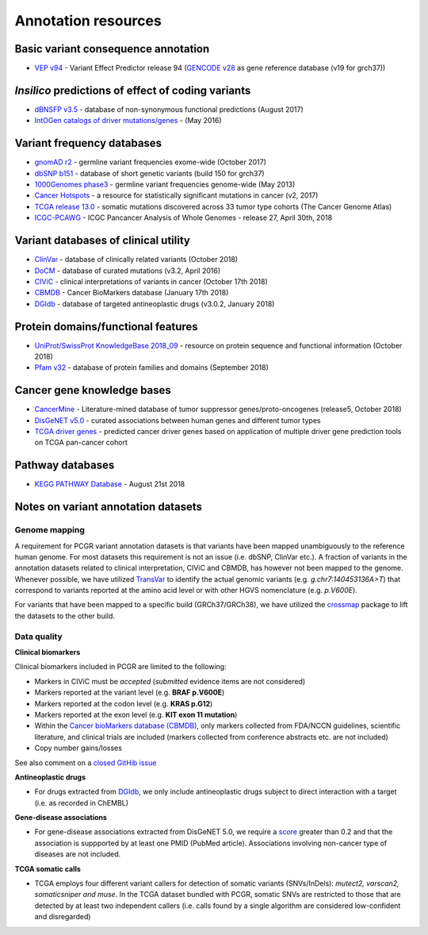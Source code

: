 Annotation resources
--------------------

Basic variant consequence annotation
~~~~~~~~~~~~~~~~~~~~~~~~~~~~~~~~~~~~

-  `VEP v94 <http://www.ensembl.org/info/docs/tools/vep/index.html>`__ -
   Variant Effect Predictor release 94 (`GENCODE
   v28 <https://www.gencodegenes.org/releases/28.html>`__ as gene
   reference database (v19 for grch37))

*Insilico* predictions of effect of coding variants
~~~~~~~~~~~~~~~~~~~~~~~~~~~~~~~~~~~~~~~~~~~~~~~~~~~

-  `dBNSFP v3.5 <https://sites.google.com/site/jpopgen/dbNSFP>`__ -
   database of non-synonymous functional predictions (August 2017)
-  `IntOGen catalogs of driver
   mutations/genes <https://www.intogen.org/downloads>`__ - (May 2016)

Variant frequency databases
~~~~~~~~~~~~~~~~~~~~~~~~~~~

-  `gnomAD r2 <http://exac.broadinstitute.org/>`__ - germline variant
   frequencies exome-wide (October 2017)
-  `dbSNP b151 <http://www.ncbi.nlm.nih.gov/SNP/>`__ - database of short
   genetic variants (build 150 for grch37)
-  `1000Genomes
   phase3 <ftp://ftp.1000genomes.ebi.ac.uk/vol1/ftp/release/20130502/>`__
   - germline variant frequencies genome-wide (May 2013)
-  `Cancer Hotspots <http://cancerhotspots.org>`__ - a resource for
   statistically significant mutations in cancer (v2, 2017)
-  `TCGA release 13.0 <https://portal.gdc.cancer.gov/>`__ - somatic
   mutations discovered across 33 tumor type cohorts (The Cancer Genome
   Atlas)
-  `ICGC-PCAWG <http://docs.icgc.org/pcawg/>`__ - ICGC Pancancer
   Analysis of Whole Genomes - release 27, April 30th, 2018

Variant databases of clinical utility
~~~~~~~~~~~~~~~~~~~~~~~~~~~~~~~~~~~~~

-  `ClinVar <http://www.ncbi.nlm.nih.gov/clinvar/>`__ - database of
   clinically related variants (October 2018)
-  `DoCM <http://docm.genome.wustl.edu>`__ - database of curated
   mutations (v3.2, April 2016)
-  `CIViC <http://civic.genome.wustl.edu>`__ - clinical interpretations
   of variants in cancer (October 17th 2018)
-  `CBMDB <http://www.cancergenomeinterpreter.org/biomarkers>`__ -
   Cancer BioMarkers database (January 17th 2018)
-  `DGIdb <http://dgidb.genome.wustl.edu>`__ - database of targeted
   antineoplastic drugs (v3.0.2, January 2018)

Protein domains/functional features
~~~~~~~~~~~~~~~~~~~~~~~~~~~~~~~~~~~

-  `UniProt/SwissProt KnowledgeBase 2018_09 <http://www.uniprot.org>`__
   - resource on protein sequence and functional information (October
   2018)
-  `Pfam v32 <http://pfam.xfam.org>`__ - database of protein families
   and domains (September 2018)

Cancer gene knowledge bases
~~~~~~~~~~~~~~~~~~~~~~~~~~~

-  `CancerMine <https://zenodo.org/record/1336650#.W9do9WJKiL4>`__ -
   Literature-mined database of tumor suppressor genes/proto-oncogenes
   (release5, October 2018)
-  `DisGeNET v5.0 <http://www.disgenet.org>`__ - curated associations
   between human genes and different tumor types
-  `TCGA driver genes <https://www.ncbi.nlm.nih.gov/pubmed/29625053>`__
   - predicted cancer driver genes based on application of multiple
   driver gene prediction tools on TCGA pan-cancer cohort

Pathway databases
~~~~~~~~~~~~~~~~~

-  `KEGG PATHWAY Database <http://www.genome.jp/kegg/pathway.htm>`__ -
   August 21st 2018

Notes on variant annotation datasets
~~~~~~~~~~~~~~~~~~~~~~~~~~~~~~~~~~~~

Genome mapping
^^^^^^^^^^^^^^

A requirement for PCGR variant annotation datasets is that variants have
been mapped unambiguously to the reference human genome. For most
datasets this requirement is not an issue (i.e. dbSNP, ClinVar etc.). A
fraction of variants in the annotation datasets related to clinical
interpretation, CIViC and CBMDB, has however not been mapped to the
genome. Whenever possible, we have utilized
`TransVar <http://bioinformatics.mdanderson.org/transvarweb/>`__ to
identify the actual genomic variants (e.g. *g.chr7:140453136A>T*) that
correspond to variants reported at the amino acid level or with other
HGVS nomenclature (e.g. *p.V600E*).

For variants that have been mapped to a specific build (GRCh37/GRCh38),
we have utilized the `crossmap <http://crossmap.sourceforge.net/>`__
package to lift the datasets to the other build.

Data quality
^^^^^^^^^^^^

**Clinical biomarkers**

Clinical biomarkers included in PCGR are limited to the following:

-  Markers in CIViC must be *accepted* (*submitted* evidence items are
   not considered)
-  Markers reported at the variant level (e.g. **BRAF p.V600E**)
-  Markers reported at the codon level (e.g. **KRAS p.G12**)
-  Markers reported at the exon level (e.g. **KIT exon 11 mutation**)
-  Within the `Cancer bioMarkers database
   (CBMDB) <https://www.cancergenomeinterpreter.org/biomarkers>`__, only
   markers collected from FDA/NCCN guidelines, scientific literature,
   and clinical trials are included (markers collected from conference
   abstracts etc. are not included)
-  Copy number gains/losses

See also comment on a `closed GitHib
issue <https://github.com/sigven/pcgr/issues/37#issuecomment-391966286>`__

**Antineoplastic drugs**

-  For drugs extracted from `DGIdb <http://dgidb.genome.wustl.edu>`__,
   we only include antineoplastic drugs subject to direct interaction
   with a target (i.e. as recorded in ChEMBL)

**Gene-disease associations**

-  For gene-disease associations extracted from DisGeNET 5.0, we require
   a `score <http://www.disgenet.org/web/DisGeNET/menu/dbinfo#score>`__
   greater than 0.2 and that the association is suppported by at least
   one PMID (PubMed article). Associations involving non-cancer type of
   diseases are not included.

**TCGA somatic calls**

-  TCGA employs four different variant callers for detection of somatic
   variants (SNVs/InDels): *mutect2, varscan2, somaticsniper and muse*.
   In the TCGA dataset bundled with PCGR, somatic SNVs are restricted to
   those that are detected by at least two independent callers
   (i.e. calls found by a single algorithm are considered low-confident
   and disregarded)
